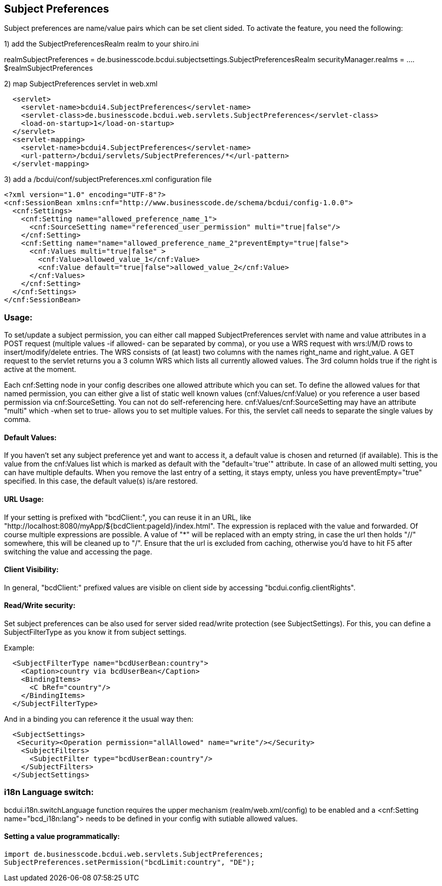 [[UserBeans]]
== Subject Preferences

Subject preferences are name/value pairs which can be set client sided.
To activate the feature, you need the following:


1) add the SubjectPreferencesRealm realm to your shiro.ini

[main]
realmSubjectPreferences = de.businesscode.bcdui.subjectsettings.SubjectPreferencesRealm
securityManager.realms = .... $realmSubjectPreferences

2) map SubjectPreferences servlet in web.xml
[source,xml]
  <servlet>
    <servlet-name>bcdui4.SubjectPreferences</servlet-name>
    <servlet-class>de.businesscode.bcdui.web.servlets.SubjectPreferences</servlet-class>
    <load-on-startup>1</load-on-startup>
  </servlet>
  <servlet-mapping>
    <servlet-name>bcdui4.SubjectPreferences</servlet-name>
    <url-pattern>/bcdui/servlets/SubjectPreferences/*</url-pattern>
  </servlet-mapping>

3) add a /bcdui/conf/subjectPreferences.xml configuration file
[source,xml]
<?xml version="1.0" encoding="UTF-8"?>
<cnf:SessionBean xmlns:cnf="http://www.businesscode.de/schema/bcdui/config-1.0.0">
  <cnf:Settings>
    <cnf:Setting name="allowed_preference_name_1">
      <cnf:SourceSetting name="referenced_user_permission" multi="true|false"/>
    </cnf:Setting>
    <cnf:Setting name="name="allowed_preference_name_2"preventEmpty="true|false">
      <cnf:Values multi="true|false" >
        <cnf:Value>allowed_value_1</cnf:Value>
        <cnf:Value default="true|false">allowed_value_2</cnf:Value>
      </cnf:Values>
    </cnf:Setting>
  </cnf:Settings>
</cnf:SessionBean>

=== Usage:

To set/update a subject permission, you can either call mapped SubjectPreferences servlet with name and value attributes in a POST request (multiple values -if allowed- can be separated by comma),
or you use a WRS request with wrs:I/M/D rows to insert/modify/delete entries. The WRS consists of (at least) two columns with the names right_name and right_value.
A GET request to the servlet returns you a 3 column WRS which lists all currently allowed values. The 3rd column holds true if the right is active at the moment.

Each cnf:Setting node in your config describes one allowed attribute which you can set. To define the allowed values
for that named permission, you can either give a list of static well known values (cnf:Values/cnf:Value) or you reference
a user based permission via cnf:SourceSetting. You can not do self-referencing here. cnf:Values/cnf:SourceSetting may have an attribute "multi"
which -when set to true- allows you to set multiple values. For this, the servlet call needs to separate the single values by comma.


==== Default Values:

If you haven't set any subject preference yet and want to access it, a default value is chosen and returned (if available).
This is the value from the cnf:Values list which is marked as default with the "default='true'" attribute. In case of an allowed multi
setting, you can have multiple defaults.
When you remove the last entry of a setting, it stays empty, unless you have preventEmpty="true" specified. In this case, the default
value(s) is/are restored.

==== URL Usage:

If your setting is prefixed with "bcdClient:", you can reuse it in an URL, like "http://localhost:8080/myApp/${bcdClient:pageId}/index.html".
The expression is replaced with the value and forwarded. Of course multiple expressions are possible. A value of "*" will be replaced with an
empty string, in case the url then holds "//" somewhere, this will be cleaned up to "/". Ensure that the url is excluded from caching, otherwise
you'd have to hit F5 after switching the value and accessing the page.

==== Client Visibility:

In general, "bcdClient:" prefixed values are visible on client side by accessing "bcdui.config.clientRights".

==== Read/Write security:

Set subject preferences can be also used for server sided read/write protection (see SubjectSettings).
For this, you can define a SubjectFilterType as you know it from subject settings.

Example:

[source,xml]
  <SubjectFilterType name="bcdUserBean:country">
    <Caption>country via bcdUserBean</Caption>
    <BindingItems>
      <C bRef="country"/>
    </BindingItems>
  </SubjectFilterType>

And in a binding you can reference it the usual way then:

[source,xml]
  <SubjectSettings>
   <Security><Operation permission="allAllowed" name="write"/></Security>
    <SubjectFilters>
      <SubjectFilter type="bcdUserBean:country"/>
    </SubjectFilters>
  </SubjectSettings>

=== i18n Language switch:

bcdui.i18n.switchLanguage function requires the upper mechanism (realm/web.xml/config) to be enabled
and a <cnf:Setting name="bcd_i18n:lang"> needs to be defined in your config with sutiable allowed values.

==== Setting a value programmatically:

[source,java]
import de.businesscode.bcdui.web.servlets.SubjectPreferences;
SubjectPreferences.setPermission("bcdLimit:country", "DE");